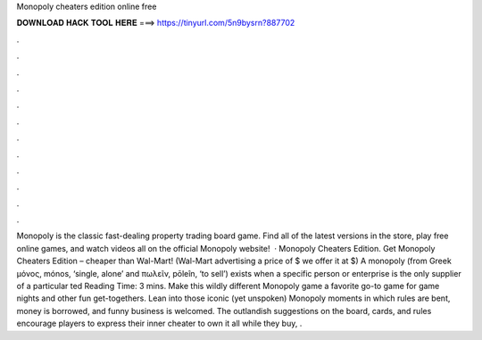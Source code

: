 Monopoly cheaters edition online free

𝐃𝐎𝐖𝐍𝐋𝐎𝐀𝐃 𝐇𝐀𝐂𝐊 𝐓𝐎𝐎𝐋 𝐇𝐄𝐑𝐄 ===> https://tinyurl.com/5n9bysrn?887702

.

.

.

.

.

.

.

.

.

.

.

.

Monopoly is the classic fast-dealing property trading board game. Find all of the latest versions in the store, play free online games, and watch videos all on the official Monopoly website!  · Monopoly Cheaters Edition. Get Monopoly Cheaters Edition – cheaper than Wal-Mart! (Wal-Mart advertising a price of $ we offer it at $) A monopoly (from Greek μόνος, mónos, ‘single, alone’ and πωλεῖν, pōleîn, ‘to sell’) exists when a specific person or enterprise is the only supplier of a particular ted Reading Time: 3 mins. Make this wildly different Monopoly game a favorite go-to game for game nights and other fun get-togethers. Lean into those iconic (yet unspoken) Monopoly moments in which rules are bent, money is borrowed, and funny business is welcomed. The outlandish suggestions on the board, cards, and rules encourage players to express their inner cheater to own it all while they buy, .